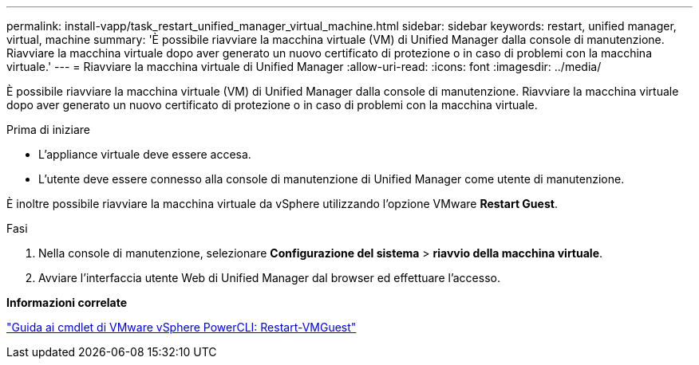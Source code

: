 ---
permalink: install-vapp/task_restart_unified_manager_virtual_machine.html 
sidebar: sidebar 
keywords: restart, unified manager, virtual, machine 
summary: 'È possibile riavviare la macchina virtuale (VM) di Unified Manager dalla console di manutenzione. Riavviare la macchina virtuale dopo aver generato un nuovo certificato di protezione o in caso di problemi con la macchina virtuale.' 
---
= Riavviare la macchina virtuale di Unified Manager
:allow-uri-read: 
:icons: font
:imagesdir: ../media/


[role="lead"]
È possibile riavviare la macchina virtuale (VM) di Unified Manager dalla console di manutenzione. Riavviare la macchina virtuale dopo aver generato un nuovo certificato di protezione o in caso di problemi con la macchina virtuale.

.Prima di iniziare
* L'appliance virtuale deve essere accesa.
* L'utente deve essere connesso alla console di manutenzione di Unified Manager come utente di manutenzione.


È inoltre possibile riavviare la macchina virtuale da vSphere utilizzando l'opzione VMware *Restart Guest*.

.Fasi
. Nella console di manutenzione, selezionare *Configurazione del sistema* > *riavvio della macchina virtuale*.
. Avviare l'interfaccia utente Web di Unified Manager dal browser ed effettuare l'accesso.


*Informazioni correlate*

https://www.vmware.com/support/developer/PowerCLI/PowerCLI41/html/Restart-VMGuest.html["Guida ai cmdlet di VMware vSphere PowerCLI: Restart-VMGuest"]
